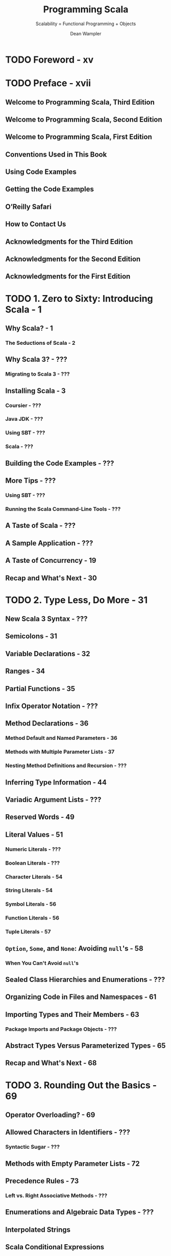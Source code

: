 #+TITLE: Programming Scala
#+SUBTITLE: Scalability = Functional Programming + Objects
#+VERSION: 2nd, 2014 -> 3rd, 2021
#+AUTHOR: Dean Wampler
#+STARTUP: overview
#+STARTUP: entitiespretty

* TODO Foreword - xv
* TODO Preface - xvii
** Welcome to Programming Scala, Third Edition
** Welcome to Programming Scala, Second Edition
** Welcome to Programming Scala, First Edition
** Conventions Used in This Book
** Using Code Examples
** Getting the Code Examples
** O’Reilly Safari
** How to Contact Us
** Acknowledgments for the Third Edition
** Acknowledgments for the Second Edition
** Acknowledgments for the First Edition  

* TODO 1. Zero to Sixty: Introducing Scala - 1
** Why Scala? - 1
*** The Seductions of Scala - 2
    
** Why Scala 3? - ???
*** Migrating to Scala 3 - ???

** Installing Scala - 3
*** Coursier - ???
*** Java JDK - ???
*** Using SBT - ???
*** Scala - ???

** Building the Code Examples - ???
** More Tips - ???
*** Using SBT - ???
*** Running the Scala Command-Line Tools - ???
   
** A Taste of Scala - ???
** A Sample Application - ???
** A Taste of Concurrency - 19
** Recap and What's Next - 30

* TODO 2. Type Less, Do More - 31
** New Scala 3 Syntax - ???
** Semicolons - 31
** Variable Declarations - 32
** Ranges - 34
** Partial Functions - 35
** Infix Operator Notation - ???
** Method Declarations - 36
*** Method Default and Named Parameters - 36
*** Methods with Multiple Parameter Lists - 37
*** Nesting Method Definitions and Recursion - ???

** Inferring Type Information - 44
** Variadic Argument Lists - ???
** Reserved Words - 49
** Literal Values - 51
*** Numeric Literals - ???
*** Boolean Literals - ???
*** Character Literals - 54
*** String Literals - 54
*** Symbol Literals - 56
*** Function Literals - 56
*** Tuple Literals - 57

** ~Option~, ~Some~, and ~None~: Avoiding ~null~'s - 58
*** When You Can't Avoid ~null~'s
    
** Sealed Class Hierarchies and Enumerations - ???
** Organizing Code in Files and Namespaces - 61
** Importing Types and Their Members - 63
*** Package Imports and Package Objects - ???

** Abstract Types Versus Parameterized Types - 65
** Recap and What's Next - 68

* TODO 3. Rounding Out the Basics - 69
** Operator Overloading? - 69
** Allowed Characters in Identifiers - ???
*** Syntactic Sugar - ???

** Methods with Empty Parameter Lists - 72
** Precedence Rules - 73
*** Left vs. Right Associative Methods - ???
    
** Enumerations and Algebraic Data Types - ???
** Interpolated Strings
** Scala Conditional Expressions
** Conditional Operators
** Scala ~for~ Comprehensions - 76
*** for Loops - 76
*** Generator Expressions - 77
*** Guards: Filtering Values - 77
*** Yielding New Values - 78
*** Expanded Scope and Value Definitions - 79

** Scala ~while~ Loops - 76
*** Scala ~do~ - ~while~ Loops - =NOT AVAILABLE in Scala3=
    
** Using try, catch, and finally Clauses - 82
** Call by Name, Call by Value - 85
** lazy val - 89
** Traits: Interfaces and “Mixins” in Scala - 94
** Recap and What's Next - 97
    
* TODO 4. Pattern Matching - 99
** Values, Variables, and Types in Matches - 100
** Matching on Sequences - 104
** Matching on Tuples - 108
*** Parameter Untupling - 108
    
** Guards in case Clauses - 108
** Matching on case Classes and Enums - 109
*** unapply Method - 110
*** unapplySeq Method - 114

** Matching on Regular Expressions - 117
** More on Type Matching - ???
** Sealed Hierarchies and Exhaustive Matches - ???
** Chaining Match Expressions - ???
** Pattern Matching in Other Contexts
*** Problems in Pattern Bindings
    
** Extractors
*** ~unapply~ Method
*** Alternatives to Option Return Values
*** ~unapplySeq~ Method
*** Implementing ~unapplySeq~
    
** Concluding Remarks on Pattern Matching
** Recap and What's Next

* TODO 5. Abstracting over Context: Type Classes and Extension Methods
** Four Changes
** Extension Methods
** Type Classes
*** Scala 3 Type Classes
*** Scala 2 Type Classes
    
** Implicit Conversions
*** Rules for Implicit Conversion Resolution
    
** Type Class Derivation
*** Givens and Imports
    
** Resolution Rules for Givens and Extension Methods
*** Build Your Own String Interpolator
*** The Expression Problem
    
** Wise Use of Type Extensions
** Recap and What's Next

* TODO 6. Abstracting over Context: Using Clauses
** Using Clauses
** Context Bounds
*** By-Name Context Parameters
    
** Other Context Parameters
** Passing Context Functions
** Constraining Allowed Instances
** Implicit Evidence
** Working Around Type Erasure with Context Bounds
** Rules for Using Clauses
** Improving Error Messages
** Recap and What's Next
   
* TODO 7. Functional Programming in Scala - 167
** What Is Functional Programming? - 168
*** Functions in Mathematics - 168
*** Variables That Aren't - 169

** Functional Programming in Scala - 172
*** Anonymous Functions, Lambdas, and Closures - 173
*** Purity Inside Versus Outside - 176

** Recursion - 176
** TODO Tail Calls and Tail-Call Optimization - 177
   - =TODO=
   - =TODO=
   - =TODO=

*** DONE Trampoline for Tail Calls - 178
    CLOSED: [2020-06-29 Mon 04:02]
    - Trampoline :: a loop that works through a list of functions, calling each one in turn.
      + It's obvious that this name is a metaphor.

    - Examples:
      + Given in the book and the ScalaDoc of ~scala.util.control.TailCalls~
        #+begin_src scala
          import scala.util.control.TailCalls._

          def isEven(xs: List[Int]): TailRec[Boolean] =
            if (xs.isEmpty) done(true) else tailcall(isOdd(xs.tail))

          def isOdd(xs: List[Int]): TailRec[Boolean] =
            if (xs.isEmpty) done(false) else tailcall(isEven(xs.tail))

          isEven((1 to 100000).toList).result
        #+end_src

      + =from Jian= Given in the Scaladoc of ~scala.util.control.TailCalls~
        =from Jian= The above example is easy to understand, but _why this can
                    use /trampoline/???_
        #+begin_src scala
          def fib(n: Int): TailRec[Int] =
            if (n < 2)
              done(n)
            else for {
              x <- tailcall(fib(n - 1))
              y <- tailcall(fib(n - 2))
            } yield x + y

          fib(40).result
        #+end_src

** Partially Applied Functions Versus Partial Functions - 179
** Currying and Uncurrying Functions - 181
** Functional Data Structures - 185
*** Sequences - 185
*** Maps - 190
*** Sets - 192

** Traversing, Mapping, Filtering, Folding, and Reducing - 192
*** Traversal - 192
*** Mapping - 194
*** Flat Mapping - 196
*** Filtering - 197
*** Folding and Reducing - 199
*** Left Versus Right Folding - ???

** Combinators: Software's Best Component Abstractions - 210
** What About Making Copies? - 213
** Recap and What's Next - 216

* TODO 8. ~for~ Comprehensions in Depth - 217
** Recap: The Elements of ~for~ Comprehensions - 217
** ~for~ Comprehensions: Under the Hood - 220
** Translation Rules of ~for~ Comprehensions - 222
** ~Option~'s and Other Container Types - 226
*** ~Option~ as a Container - 226
*** ~Either~: A Logical Extension to Option - 230
*** ~Try~: When There Is No Do - 234
*** Cats Validator - 236

** Recap and What's Next - 239

* =============================================
* Still 2nd
* 8. Object-Oriented Programming in Scala - 241
** Class and Object Basics - 242
** Reference Versus Value Types - 244
** Value Classes - 246
** Parent Types - 249
** Constructors in Scala - 250
** Fields in Classes - 254
*** The Uniform Access Principle - 256
*** Unary Methods - 257

** Validating Input - 257
** Calling Parent Class Constructors (and Good Object-Oriented Design) - 259
*** Good Object-Oriented Design: A Digression - 260

** Nested Types - 265
** Recap and What’s Next - 266
   
* 9. Traits - 267
** Interfaces in Java 8 - 267
** Traits as Mixins - 268
** Stackable Traits - 273
** Constructing Traits - 278
** Class or Trait? - 279
** Recap and What’s Next - 280

* 10. The Scala Object System, Part I - 281
** Parameterized Types: Variance Under Inheritance - 281
*** Functions Under the Hood - 282
*** Variance of Mutable Types - 286
*** Variance in Scala Versus Java - 288

** The Scala Type Hierarchy - 289
** Much Ado About Nothing (and Null) - 291
** Products, Case Classes, and Tuples - 295
** The Predef Object - 297
*** Implicit Conversions - 297
*** Type Definitions - 299
*** Condition Checking Methods - 300
*** Input and Output Methods - 301
*** Miscellaneous Methods - 303

** Equality of Objects - 303
*** The equals Method - 304
*** The \equal\equal{} and !\equal{} Methods - 304
*** The eq and ne Methods - 305
*** Array Equality and the sameElements Method - 305

** Recap and What's Next - 306

* 11. The Scala Object System, Part II - 307
** Overriding Members of Classes and Traits - 307
*** Avoid Overriding Concrete Members - 308
*** Attempting to Override final Declarations - 310
*** Overriding Abstract and Concrete Methods - 311
*** Overriding Abstract and Concrete Fields - 313
*** Overriding Abstract Types - 319
*** When Accessor Methods and Fields Are Indistinguishable: The Uniform Access Principle - 320

** Linearization of an Object’s Hierarchy - 322
** Recap and What’s Next - 327

* 12. The Scala Collections Library - 329
** Generic, Mutable, Immutable, Concurrent, and Parallel Collections, Oh My! - 329
*** The scala.collection Package - 330
*** The collection.concurrent Package - 331
*** The collection.convert Package - 332
*** The collection.generic Package - 332
*** The collection.immutable Package - 332
*** The scala.collection.mutable Package - 333
*** The scala.collection.parallel Package - 335

** Choosing a Collection - 336
** Design Idioms in the Collections Library - 337
*** Builder - 337
*** CanBuildFrom - 338
*** Like Traits - 339

** Specialization for Value Types - 340
*** Miniboxing - 341

** Recap and What's Next - 342

* 13. Visibility Rules - 343
** Public Visibility: The Default - 343
** Visibility Keywords - 344
** Public Visibility - 345
** Protected Visibility - 346
** Private Visibility - 347
** Scoped Private and Protected Visibility - 349
** Final Thoughts on Visibility - 355
** Recap and What's Next - 356

* 14. Scala's Type System, Part I - 357
** Parameterized Types - 358
*** Variance Annotations - 358
*** Type Constructors - 358
*** Type Parameter Names - 358

** Type Bounds - 359
*** Upper Type Bounds - 359
*** Lower Type Bounds - 360

** Context Bounds - 364
** View Bounds - 365
** Understanding Abstract Types - 367
*** Comparing Abstract Types and Parameterized Types - 368

** Self-Type Annotations - 370
** Structural Types - 375
** Compound Types - 379
*** Type Refinements - 379

** Existential Types - 380
** Recap and What's Next - 382

* 15. Scala's Type System, Part II - 383
** Path-Dependent Types - 383
*** C.this - 384
*** C.super - 384
*** path.x - 385

** Dependent Method Types - 386
** Type Projections - 387
*** Singleton Types - 389

** Types for Values - 390
*** Tuple Types - 390
*** Function Types - 390
*** Infix Types - 391

** Higher-Kinded Types - 392
** Type Lambdas - 396
** Self-Recursive Types: F-Bounded Polymorphism - 398
** Recap and What’s Next - 399

* 16. Advanced Functional Programming - 401
** Algebraic Data Types - 401
*** Sum Types Versus Product Types - 401
*** Properties of Algebraic Data Types - 403
*** Final Thought on Algebraic Data Types - 404

** Category Theory - 404
*** About Categories - 405
*** The Functor Category - 406
*** The Monad Category - 410
*** The Importance of Monad - 412

** Recap and What’s Next - 414

* 17. Tools for Concurrency - 417
** The scala.sys.process Package - 417
** Futures - 419
*** Async - 422

** Robust, Scalable Concurrency with Actors - 423
** Akka: Actors for Scala - 424
*** Actors: Final Thoughts - 435

** Pickling and Spores - 436
** Reactive Programming - 436
** Recap and What's Next - 438

* 18. Scala for Big Data - 439
** Big Data: A Brief History - 439
** Improving MapReduce with Scala - 441
** Moving Beyond MapReduce - 446
** Categories for Mathematics - 447
** A List of Scala-Based Data Tools - 448
** Recap and What's Next - 449

* 19. Dynamic Invocation in Scala - 451
** A Motivating Example: ActiveRecord in Ruby on Rails - 451
** Dynamic Invocation in Scala with the Dynamic Trait - 452
** DSL Considerations - 457
** Recap and What's Next - 457

* 20. Domain-Specific Languages in Scala - 459
** Examples: XML and JSON DSLs for Scala - 460
** Internal DSLs - 462
** External DSLs with Parser Combinators - 467
*** About Parser Combinators - 467
*** A Payroll External DSL - 467

** Internal Versus External DSLs: Final Thoughts - 470
** Recap and What’s Next - 470

* 21. Scala Tools and Libraries - 473
** Command-Line Tools - 473
*** scalac Command-Line Tool - 473
*** The scala Command-Line Tool - 477
*** The scalap and javap Command-Line Tools - 481
*** The scaladoc Command-Line Tool - 482
*** The fsc Command-Line Tool - 482

** Build Tools - 482
*** SBT, the Standard Build Tool for Scala - 482
*** Other Build Tools - 484

** Integration with IDEs and Text Editors - 485
*** Text Editors - 486

** Test-Driven Development in Scala - 486
** Third-Party Libraries - 487
** Recap and What’s Next - 489

* 22. Java Interoperability - 491
** Using Java Names in Scala Code - 491
** Java and Scala Generics - 491
** JavaBean Properties - 493
** AnyVal Types and Java Primitives - 495
** Scala Names in Java Code - 495
** Recap and What's Next - 495

* 23. Application Design - 497
** Recap of What We Already Know - 497
** Annotations - 498
** Traits as Modules - 502
** Design Patterns - 503
*** Creational Patterns - 504
*** Structural Patterns - 505
*** Behavioral Patterns - 506

** Better Design with Design by Contract - 508
** The Parthenon Architecture - 510
** Recap and What's Next - 515

* TODO 24. Metaprogramming: Macros and Reflection - 517
  - Metaprogramming is programming that manipulates programs, rather than data.
    + =from Jian=
       Usually convert programs to data, manipulates it, and then convert it back
       to data.

  - The word /reflection/ is also sometimes used to mean _metaprogramming IN
    GENERAL._ That is the sense of the term for the Scala reflection library
    (=from Jian= /runtime reflection/ and /macros/).
    + However, sometimes the term has the narrower meaning of *runtime "introspection"*
      of code with *LIMITED or NO modifications*.

  - In languages like Scala where code is compiled and then run, versus being
    interpreted "on the fly" like many dynamically typed languages, there is a
    distinction between compile-time and runtime metaprogramming.
    In compile-time metaprogramming, any invocations occur just before or during
    compilation. The classic C-language preprocessor is an example of processing
    that transforms the source code before it's compiled.

  - Scala's metaprogramming support happens at compile time using a macro facility.
    Macros work more like constrained compiler plug-ins, because they manipulate
    the abstract syntax tree (AST) produced from the parsed source code.
    + /Macros/ are invoked to manipulate the AST before the final compilation phases
      leading to byte-code generation.

  - The _Java reflection library_ and
    Scala's expanded library offer /runtime reflection/.

  - Scala's reflection API, _which includes the /macro/ support_, is the most
    rapidly evolving part of Scala (=from Jian= Deprecated in Scala 3). Because
    it's a fast-moving target, we'll focus on the *most STABLE parts*:
    + /runtime reflection/
    + a /macro tool/ called /quasiquotes/.
    + However, we'll end with a full macro example using the current macro API.

  - A next-generation macro facility is being developed.
    The project is called *Scala Meta*. At the time of this writing, a preview
    release is forthcoming. You should look there for the latest information
    about macros as they will appear in a subsequent release of Scala. For the
    current macro implementation for Scala 2.10 and 2.11, see http://scalamacros.org
    and Macro Paradise, the incubator project for the current macro system.

  - We'll begin with some useful REPL tools for understanding the types of
    expressions, then explore /runtime reflection/, followed by /quasiquotes/
    with a final macro example.

** DONE Tools for Understanding Types - 518
   CLOSED: [2020-06-26 Fri 01:14]
   #+begin_src scala
     // REPL

     // scala> if (true) false else 11.1
     // res0: AnyVal = false

     // scala> :type if (true) false else 11.1
     // AnyVal

     // scala> :type -v if (true) false else 11.1
     //// Type signature
     // AnyVal
     //
     //// Internal Type structure
     // TypeRef(TypeSymbol(abstract class AnyVal extends Any))
   #+end_src
   - The ~scala.reflect.api.Types.TypeRef~ and ~scala.reflect.api.Symbols.TypeSymbol~
     types are defined in the _reflection API_, which is _NOW a separate library
     from the core standard library_.

** DONE Runtime Reflection - 518
   CLOSED: [2019-05-24 Fri 14:33]
   - /Compile-time reflection/ is used for _manipulating code_.

   - /Runtime reflection/ is often called /extreme late binding/.
     It is used primarily to
     + *"tweak"* language /semantics/ (within limits)
     + *load code* that is NOT KNOWN at /compile time/,

   - Examples: =TODO= _More Details_
     + Which instance to use for a particular feature might be specified dynamically
       through properties or command-line arguments.

     + The reflection API is used to locate the corresponding types in the available
       byte code found on the ~CLASSPATH~, and if found, construct instances.

     + Tools like IDEs can use /reflection/ _to *discover* and *load* plug-ins._

     + IDEs often use /reflection/ to learn about code in projects and libraries,
       to support
       * code completion
       * type checking
       * etc.

     + Byte-code tools might use reflection to look for security vulnerabilities
       and other problems.

*** DONE Reflecting on Types - 519
    CLOSED: [2020-06-26 Fri 02:09]
    - Use Java's reflection API, such as methods in ~java.lang.Class~:
      #+begin_src scala
        import scala.language.existentials

        trait T[A] {
          val vT: A
          def mT = vT
        }

        class C(foo: Int) extends T[String] {
          val vT = "T"
          val vC = "C"
          def mC = vC

          class C2
        }

        object Main extends App {
          val c = new C(3)
          // c: C = $anon$1@5a58e6a4

          val clazz = classOf[C]  // Scala method: classOf[C]
          // clazz: Class[C] = class C

          val clazz2 = c.getClass  // Method from java.langObject
          // clazz2: Class[_ <: C] = class $anon$1

          val name = clazz.getName
          // name: String = C

          val methods = clazz.getMethods
          // methods: Array[java.lang.reflect.Method] =
          //   Array(pubic java.lang.String C.mC(), public java.lang.Object C.vT(), ...)

          val ctors = clazz.getConstructors
          // ctors: Array[java.lang.reflect.Constructor[_]] = Array(public C(int))

          val fields = clazz.getFields
          // fields: Array[java.lang.reflect.Field] = Array()

          val parentInterfaces = clazz.getInterfaces
          // parentInterfaces: Array[Class[_]] = Array(interface T)

          val superClass = clazz.getSuperclass
          // superClass: Class[_ >: C] = class.java.lang.Object

          val typeParams = clazz.getTypeParameters
          // typeParams: Array[java.lang.reflect.TypeVariable[Class[C]]] = Array()
        }
      #+end_src
      + These /methods/ are *ONLY available* on /subtypes/ of ~AnyRef~.

      + Note that ~getFields~ does *NOT* appear to recognize the fields in ~C~ for
        Scala types! -- =from Jian= Conclusion: don't use ~getFields~ in Scala.

    - _Check type_ and /cast/:
      + Examples:
        + Check type: ~c.isInstanceOf[String]~
        + /Cast/: ~c.asInstanceOf[T[String]]~

      + Java uses /operators/ that are /language keywords/ for these tasks.

      + The Scala /method/ names are DELIBERATELY verbose to *discourage* their use!
        Other language features, especially pattern matching, are better
        alternatives.

*** DONE Class Tags, Type Tags, and Manifests - 520
    CLOSED: [2020-06-29 Mon 01:41]
    - The core Scala 2.11 library has a *small* reflection API, while the more
      advanced reflection features are in the separate library.

    - Let's investigate ~ClassTag~ _in the core library_, which is _a tool for
      retaining some information that is otherwise lost to type /erasure/,_ the
      "feature" of the JVM where it doesn't retain the values used for /type
      parameters/ when instantiating /parameterized types/.

    - We saw in "More on Type Matching" on page 119 that /erasure/ prevents us from
      /pattern matching/ on the types used as /type parameters/ in /parameterized
      types/.
      + We used an _ugly workaround_ then, where we
        1. matched on the /collection/
        2. then matched on the /types/ _within it_.

      + We also *CAN'T* /overload/ /methods/ where the only difference between them
        is the /type parameter/ for a /parameterized type/ used in the /signatures/.

    - ~ClassTag~ provides a BETTER (=from Jian= but still) _workaround_ that we'll
      now examine:
      #+begin_src scala
        // src/main/scala/progscala2/metaprogramming/match-types.sc
        import scala.reflect.ClassTag

        object A {
          def useClassTag[T : ClassTag](seq: Seq[T]): String = seq match {  // 1
            case Nil       => "Nothing"
            case head +: _ => implicitly(head).getClass.toString  // 2
          }

          def check(seq: Seq[_]): String =  // 3
            s"Seq: ${useClassTag(seq)}"

          Seq(Seq(5.5,5.6,5.7),
              Seq("a", "b"),
              Seq(1, "two", 3.14),
              Nil) foreach {  // 4
            case seq: Seq[_] => println("%20s: %s".format(seq, check(seq)))
            case x           => println("%20s: %s".format(x, "unknown!"))
          }
        }
      #+end_src
      + The second ~case~ of ~useClassTag~ check the first element of an non-empty
        ~seq~. It has a bug that it use the first element type to represent the
        type of all elements in this ~seq~ -- it should be /least upper bound/!
        =TODO= We'll fix this bug shortly.

    - ~ClassTag~ is a weaker version of ~scala.reflect.api.TypeTags#TypeTag~,
      _found in the separate API_.
      + ~TypeTag~ retains the FULL /compile-time/ info (=TODO= we'll use it shortly)

      + ~ClassTag~ only retains the /runtime/ info.

      + Finally, there is a ~scala.reflect.api.TypeTags#WeakTypeTag~ for /abstract
        types/. =TODO= See the detailed description in the Scala docs. =TODO=

    - *CAUTION*
      There are *DEPRECATED* /types/ (=from Jian= itself is not marked as
      ~@deprecated(...)~, but its superclass ~ClassManifest~ is *DEPRECATED*) in
      the ~reflect~ /package/ called ~Manifest~ that were used for the same
      purpose *before Scala 2.10 introduced ~TypeTag~, ~ClassTag~, etc.*

    - Another important usage for ~ClassTag~ is to _construct Java Arrays of the
      correct ~AnyRef~ /subtype/._
      Here is an example adapted from the Scaladoc page for ~ClassTag~:
      #+begin_src scala
        // src/main/scala/progscala2/metaprogramming/mkArray.sc
        import scala.reflect.ClassTag

        def mkArray[T : ClassTag](elems: T*) =
          Array[T](elems: _*)
        // mkArray: [T](elems: T*)(implicit evidence$1: scala.reflect.ClassTag[T])Array[T]

        mkArray(1, 2, 3)
        // res0: Array[Int] = Array(1, 2, 3)

        mkArray("one", "two", "three")
        // res1: Array[String] = Array(one, two, three)

        mkArray(1, "two", 3.14)
        // <console>:10: warning: a type was inferred to be `Any`;
        //   this may indicate a programming error.
        //               mkArray(1, "two", 3.14)
        //                       ^
        // res2: Array[Any] = Array(1, two, 3.14)
      #+end_src
      It uses the ~Array.apply~ method for ~AnyRef~'s, which has a second argument
      list with a single _implicit_ ~ClassTag~ argument.

** DONE Scala's Advanced Runtime Reflection API - 522
   CLOSED: [2020-06-29 Mon 03:41]
   *All the code blow require ~import scala.reflect.runtime.universe._~.*

   - Get ~Type~:
     #+begin_src scala
       def toType[T : TypeTag](t: T): Type = typeOf[T]
     #+end_src
     + the ~universe~ is of type ~scala.reflect.api.JavaUniverse~

     + ~typeOf[T]~ is a shortcut for ~implicitly[TypeTag[T]].tpe~

   - Use cases:
     #+begin_src scala
       toType(1)
       // res1: reflect.runtime.universe.Type = Int

       toType(true)
       // res2: reflect.runtime.universe.Type = Boolean

       toType(Seq(1, true, 3.14))
       // <console>:12: warning: a type was inferred to be `AnyVal`;
       //   this may indicate a programming error.
       //               toType(Seq(1, true, 3.14))
       //                         ^
       // res3: reflect.runtime.universe.Type = Seq[AnyVal]

       toType((i: Int) => i.toString)
       // res4: reflect.runtime.universe.Type = Int => java.lang.String
     #+end_src
     + In this way, the types for the /parameterized type parameters/ are correctly
       determined -- fixing the bug we had in ~useClassTag~.
       _We'll omit the ~AnyVal~ warnings from now on._

   - Compare types for equality or parent-child relationships:
     #+begin_src scala
       toType(1) =:= typeOf[AnyVal]  // false
       toType(1) =:= toType(1)       // true
       toType(1) =:= toType(true)    // false

       toType(1) <:< typeOf[AnyVal]  // true
       toType(1) <:< toType(1)       // true
       toType(1) <:< toType(true)    // false

       typeOf[Seq[Int]] =:= typeOf[Seq[Any]] // false
       typeOf[Seq[Int]] <:< typeOf[Seq[Any]] // true
     #+end_src

   - Covariance and contravariance of functions:
     #+begin_src scala
       // src/main/scala/progscala2/metaprogramming/func.sc

       sealed class CSuper              { def msuper() = println("CSuper") }
       sealed class C    extends CSuper { def m() = println("C") }
       final  class CSub extends C      { def msub() = println("CSub") }

       typeOf[C      => C     ] =:= typeOf[C => C]  // true
       typeOf[CSuper => CSub  ] =:= typeOf[C => C]  // false
       typeOf[CSub   => CSuper] =:= typeOf[C => C]  // false

       typeOf[C      => C     ] <:< typeOf[C => C]  // true
       typeOf[CSuper => CSub  ] <:< typeOf[C => C]  // true
       typeOf[CSub   => CSuper] <:< typeOf[C => C]  // false
     #+end_src
     + When you can't remember the /variance/ relationships between /function
       types/, try to use this way to figure it out.

   - ~toType~ function return values of type ~TypeRef~, and we use pattern matching
     to extract its info (~TypeRef~ is NOT a case class! It just has an /extractor/).
     #+begin_src scala
       def toTypeRefInfo[T : TypeTag](x: T): (Type, Symbol, Seq[Type]) = {
         val TypeRef(pre, typName, parems) = toType(x)
         (pre, typName, parems)
       }
     #+end_src
     + Both the ~Type~ and ~Symbol~ here defined in ~reflect.runtime.universe~,
       *NOT to be confused with ~scala.Symbol~.* =IMPORTANT= =!!!=
       =from Jian= How they can pick a different name for one of them.

     + Example:
       #+begin_src scala
         toTypeRefInfo(1)                       // (scala.type, class Int, List())
         toTypeRefInfo(true)                    // (scala.type, class Boolean, List())
         toTypeRefInfo(Seq(1, true, 3.14))      // (scala.collection.type, trait Seq, List(AnyVal))
         toTypeRefInfo((i: Int) => i.toString)  // (scala.type, trait Function1, List(Int, java.lang.String))
       #+end_src

   - We get even more information with TypeApi.
     Let's try it with Seq in the REPL, to see the types returned. We’ll elide long output:
     #+begin_src scala
       val ts = toType(Seq(1, true, 3.14))
       // ts: reflect.runtime.universe.Type = Seq[AnyVal]

       ts.typeSymbol
       // res0: reflect.runtime.universe.Symbol = trait Seq

       ts.erasure
       // res1: reflect.runtime.universe.Type = Seq[Any]

       ts.typeArgs
       // res2: List[reflect.runtime.universe.Type] = List(AnyVal)

       ts.baseClasses
       // res4: List[reflect.runtime.universe.Symbol] =
       //   List(trait Seq, trait SeqLike, trait GenSeq, trait GenSeqLike, ...)

       ts.companion
       // res5: reflect.runtime.universe.Type = scala.collection.Seq.type

       ts.decls
       // res6: reflect.runtime.universe.MemberScope = SynchronizedOps(
       //   method $init$, method companion, method seq)

       ts.members
       // res7: reflect.runtime.universe.MemberScope = Scopes(
       //   method seq, method companion, method $init$, method toString, ...)
     #+end_src
     + ~members~ returns ALL /declarations/ that are /inherited/, too.
     + Method ~declarations~ exists, but it is *DEPRECATED* and use the ~decls~!

   - =TODO= =TODO= =TODO=
     You'll find more examples in the _overview_ and the reflection _Scaladocs_.

** TODO Macros - 525
*** A Macro Example: Enforcing Invariants - 528
*** Final Thoughts on Macros - 531

** TODO Wrapping Up and Looking Ahead - 531

* A. References - 533
* Index - 539
